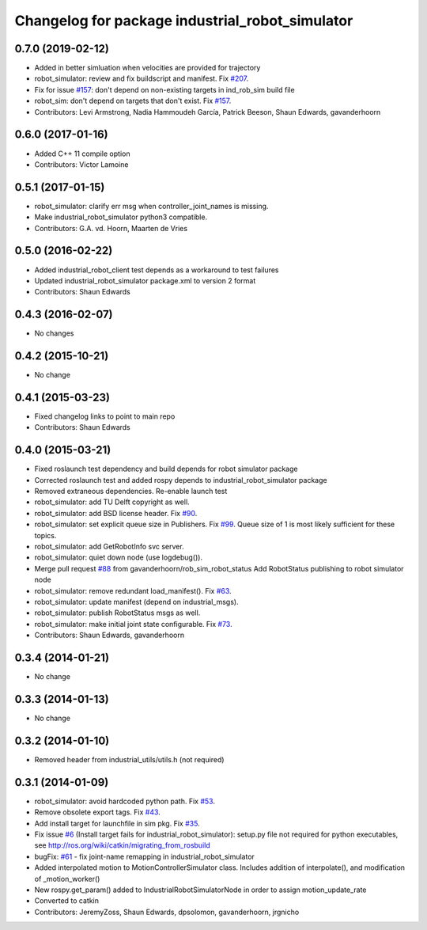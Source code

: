 ^^^^^^^^^^^^^^^^^^^^^^^^^^^^^^^^^^^^^^^^^^^^^^^^
Changelog for package industrial_robot_simulator
^^^^^^^^^^^^^^^^^^^^^^^^^^^^^^^^^^^^^^^^^^^^^^^^

0.7.0 (2019-02-12)
------------------
* Added in better simluation when velocities are provided for trajectory
* robot_simulator: review and fix buildscript and manifest. Fix `#207 <https://github.com/ros-industrial/industrial_core/issues/207>`_.
* Fix for issue `#157 <https://github.com/ros-industrial/industrial_core/issues/157>`_: don't depend on non-existing targets in ind_rob_sim build file
* robot_sim: don't depend on targets that don't exist. Fix `#157 <https://github.com/ros-industrial/industrial_core/issues/157>`_.
* Contributors: Levi Armstrong, Nadia Hammoudeh García, Patrick Beeson, Shaun Edwards, gavanderhoorn

0.6.0 (2017-01-16)
------------------
* Added C++ 11 compile option
* Contributors: Victor Lamoine

0.5.1 (2017-01-15)
------------------
* robot_simulator: clarify err msg when controller_joint_names is missing.
* Make industrial_robot_simulator python3 compatible.
* Contributors: G.A. vd. Hoorn, Maarten de Vries

0.5.0 (2016-02-22)
------------------
* Added industrial_robot_client test depends as a workaround to test failures
* Updated industrial_robot_simulator package.xml to version 2 format
* Contributors: Shaun Edwards

0.4.3 (2016-02-07)
------------------
* No changes

0.4.2 (2015-10-21)
------------------
* No change

0.4.1 (2015-03-23)
------------------
* Fixed changelog links to point to main repo
* Contributors: Shaun Edwards

0.4.0 (2015-03-21)
------------------
* Fixed roslaunch test dependency and build depends for robot simulator package
* Corrected roslaunch test and added rospy depends to industrial_robot_simulator package
* Removed extraneous dependencies.  Re-enable launch test
* robot_simulator: add TU Delft copyright as well.
* robot_simulator: add BSD license header. Fix `#90 <https://github.com/ros-industrial/industrial_core/issues/90>`_.
* robot_simulator: set explicit queue size in Publishers. Fix `#99 <https://github.com/ros-industrial/industrial_core/issues/99>`_.
  Queue size of 1 is most likely sufficient for these topics.
* robot_simulator: add GetRobotInfo svc server.
* robot_simulator: quiet down node (use logdebug()).
* Merge pull request `#88 <https://github.com/ros-industrial/industrial_core/issues/88>`_ from gavanderhoorn/rob_sim_robot_status
  Add RobotStatus publishing to robot simulator node
* robot_simulator: remove redundant load_manifest(). Fix `#63 <https://github.com/ros-industrial/industrial_core/issues/63>`_.
* robot_simulator: update manifest (depend on industrial_msgs).
* robot_simulator: publish RobotStatus msgs as well.
* robot_simulator: make initial joint state configurable. Fix `#73 <https://github.com/ros-industrial/industrial_core/issues/73>`_.
* Contributors: Shaun Edwards, gavanderhoorn

0.3.4 (2014-01-21)
------------------
* No change

0.3.3 (2014-01-13)
------------------
* No change

0.3.2 (2014-01-10)
------------------
* Removed header from industrial_utils/utils.h (not required)

0.3.1 (2014-01-09)
------------------
* robot_simulator: avoid hardcoded python path. Fix `#53 <https://github.com/ros-industrial/industrial_core/issues/53>`_.
* Remove obsolete export tags. Fix `#43 <https://github.com/ros-industrial/industrial_core/issues/43>`_.
* Add install target for launchfile in sim pkg.
  Fix `#35 <https://github.com/ros-industrial/industrial_core/issues/35>`_.
* Fix issue `#6 <https://github.com/ros-industrial/industrial_core/issues/6>`_ (Install target fails for industrial_robot_simulator): setup.py file not required for python executables, see http://ros.org/wiki/catkin/migrating_from_rosbuild
* bugFix: `#61 <https://github.com/ros-industrial/industrial_core/issues/61>`_ - fix joint-name remapping in industrial_robot_simulator
* Added interpolated motion to MotionControllerSimulator class. Includes addition of interpolate(), and modification of  _motion_worker()
* New rospy.get_param() added to IndustrialRobotSimulatorNode in order to assign motion_update_rate
* Converted to catkin
* Contributors: JeremyZoss, Shaun Edwards, dpsolomon, gavanderhoorn, jrgnicho

